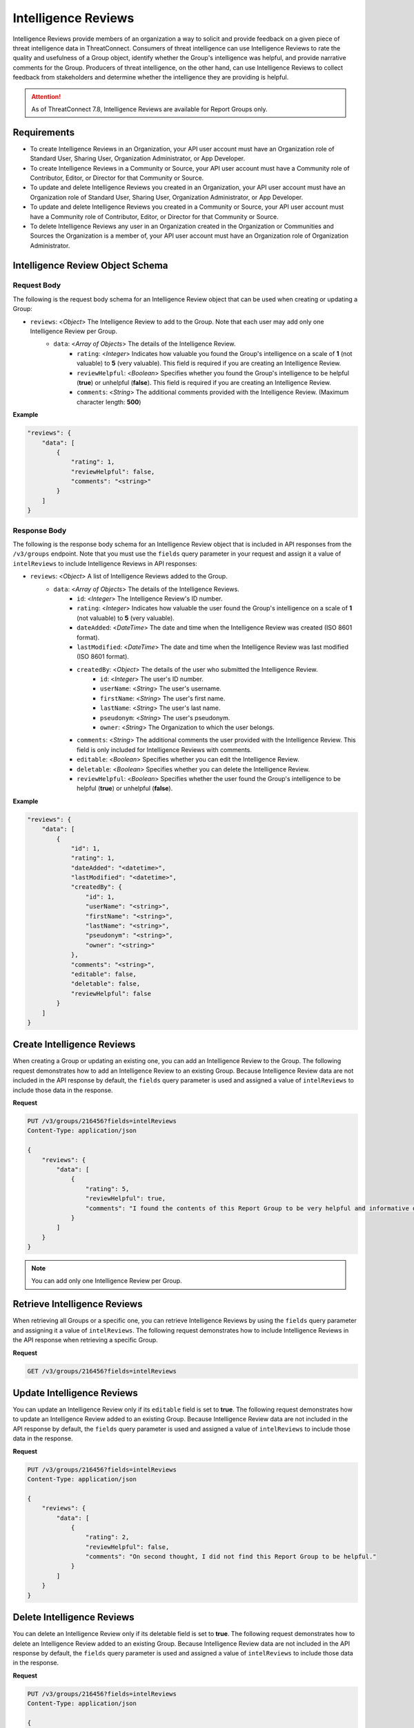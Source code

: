 Intelligence Reviews
--------------------

Intelligence Reviews provide members of an organization a way to solicit and provide feedback on a given piece of threat intelligence data in ThreatConnect. Consumers of threat intelligence can use Intelligence Reviews to rate the quality and usefulness of a Group object, identify whether the Group's intelligence was helpful, and provide narrative comments for the Group. Producers of threat intelligence, on the other hand, can use Intelligence Reviews to collect feedback from stakeholders and determine whether the intelligence they are providing is helpful.

.. attention::
    As of ThreatConnect 7.8, Intelligence Reviews are available for Report Groups only.

Requirements
^^^^^^^^^^^^

-  To create Intelligence Reviews in an Organization, your API user account must have an Organization role of Standard User, Sharing User, Organization Administrator, or App Developer.
-  To create Intelligence Reviews in a Community or Source, your API user account must have a Community role of Contributor, Editor, or Director for that Community or Source.
-  To update and delete Intelligence Reviews you created in an Organization, your API user account must have an Organization role of Standard User, Sharing User, Organization Administrator, or App Developer.
-  To update and delete Intelligence Reviews you created in a Community or Source, your API user account must have a Community role of Contributor, Editor, or Director for that Community or Source.
-  To delete Intelligence Reviews any user in an Organization created in the Organization or Communities and Sources the Organization is a member of, your API user account must have an Organization role of Organization Administrator.

Intelligence Review Object Schema
^^^^^^^^^^^^^^^^^^^^^^^^^^^^^^^^^

Request Body
============

The following is the request body schema for an Intelligence Review object that can be used when creating or updating a Group:

- ``reviews``: <*Object*> The Intelligence Review to add to the Group. Note that each user may add only one Intelligence Review per Group.
    - ``data``: <*Array of Objects*> The details of the Intelligence Review.
        - ``rating``: <*Integer*> Indicates how valuable you found the Group's intelligence on a scale of **1** (not valuable) to **5** (very valuable). This field is required if you are creating an Intelligence Review.
        - ``reviewHelpful``: <*Boolean*> Specifies whether you found the Group's intelligence to be helpful (**true**) or unhelpful (**false**). This field is required if you are creating an Intelligence Review.
        - ``comments``: <*String*> The additional comments provided with the Intelligence Review. (Maximum character length: **500**)

**Example**

.. code:: json

    "reviews": {
        "data": [
            {
                "rating": 1,
                "reviewHelpful": false,
                "comments": "<string>"
            }            
        ]
    }


Response Body
=============

The following is the response body schema for an Intelligence Review object that is included in API responses from the ``/v3/groups`` endpoint. Note that you must use the ``fields`` query parameter in your request and assign it a value of ``intelReviews`` to include Intelligence Reviews in API responses:

- ``reviews``: <*Object*> A list of Intelligence Reviews added to the Group.
    - ``data``: <*Array of Objects*> The details of the Intelligence Reviews.
        - ``id``: <*Integer*> The Intelligence Review's ID number.
        - ``rating``: <*Integer*> Indicates how valuable the user found the Group's intelligence on a scale of **1** (not valuable) to **5** (very valuable).
        - ``dateAdded``: <*DateTime*> The date and time when the Intelligence Review was created (ISO 8601 format).
        - ``lastModified``: <*DateTime*> The date and time when the Intelligence Review was last modified (ISO 8601 format).
        - ``createdBy``: <*Object*> The details of the user who submitted the Intelligence Review.
            - ``id``: <*Integer*> The user's ID number.
            - ``userName``: <*String*> The user's username.
            - ``firstName``: <*String*> The user's first name.
            - ``lastName``: <*String*> The user's last name.
            - ``pseudonym``: <*String*> The user's pseudonym.
            - ``owner``: <*String*> The Organization to which the user belongs.
        - ``comments``: <*String*> The additional comments the user provided with the Intelligence Review. This field is only included for Intelligence Reviews with comments.
        - ``editable``: <*Boolean*> Specifies whether you can edit the Intelligence Review.
        - ``deletable``: <*Boolean*> Specifies whether you can delete the Intelligence Review.
        - ``reviewHelpful``: <*Boolean*> Specifies whether the user found the Group's intelligence to be helpful (**true**) or unhelpful (**false**).

**Example**

.. code:: json

    "reviews": {
        "data": [
            {
                "id": 1,
                "rating": 1,
                "dateAdded": "<datetime>",
                "lastModified": "<datetime>",
                "createdBy": {
                    "id": 1,
                    "userName": "<string>",
                    "firstName": "<string>",
                    "lastName": "<string>",
                    "pseudonym": "<string>",
                    "owner": "<string>"
                },
                "comments": "<string>",
                "editable": false,
                "deletable": false,
                "reviewHelpful": false
            }
        ]
    }

Create Intelligence Reviews
^^^^^^^^^^^^^^^^^^^^^^^^^^^

When creating a Group or updating an existing one, you can add an Intelligence Review to the Group. The following request demonstrates how to add an Intelligence Review to an existing Group. Because Intelligence Review data are not included in the API response by default, the ``fields`` query parameter is used and assigned a value of ``intelReviews`` to include those data in the response.

**Request**

.. code:: http

    PUT /v3/groups/216456?fields=intelReviews
    Content-Type: application/json

    {
        "reviews": {
            "data": [
                {
                    "rating": 5,
                    "reviewHelpful": true,
                    "comments": "I found the contents of this Report Group to be very helpful and informative during the course of my investigation."
                }
            ]
        }
    }

.. note::
    You can add only one Intelligence Review per Group.

Retrieve Intelligence Reviews
^^^^^^^^^^^^^^^^^^^^^^^^^^^^^

When retrieving all Groups or a specific one, you can retrieve Intelligence Reviews by using the ``fields`` query parameter and assigning it a value of ``intelReviews``. The following request demonstrates how to include Intelligence Reviews in the API response when retrieving a specific Group.

**Request**

.. code:: http
    
    GET /v3/groups/216456?fields=intelReviews

Update Intelligence Reviews
^^^^^^^^^^^^^^^^^^^^^^^^^^^

You can update an Intelligence Review only if its ``editable`` field is set to **true**. The following request demonstrates how to update an Intelligence Review added to an existing Group. Because Intelligence Review data are not included in the API response by default, the ``fields`` query parameter is used and assigned a value of ``intelReviews`` to include those data in the response.

**Request**

.. code:: http

    PUT /v3/groups/216456?fields=intelReviews
    Content-Type: application/json

    {
        "reviews": {
            "data": [
                {
                    "rating": 2,
                    "reviewHelpful": false,
                    "comments": "On second thought, I did not find this Report Group to be helpful."
                }
            ]
        }
    }

Delete Intelligence Reviews
^^^^^^^^^^^^^^^^^^^^^^^^^^^

You can delete an Intelligence Review only if its deletable field is set to **true**. The following request demonstrates how to delete an Intelligence Review added to an existing Group. Because Intelligence Review data are not included in the API response by default, the ``fields`` query parameter is used and assigned a value of ``intelReviews`` to include those data in the response.

**Request**

.. code:: http

    PUT /v3/groups/216456?fields=intelReviews
    Content-Type: application/json

    {
        "reviews": {
            "data": [
                {
                    "id": 1
                }
            ],
            "mode": "delete"
        }
    }